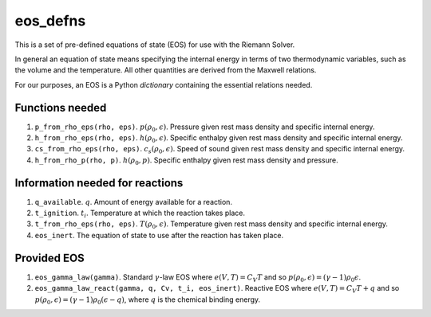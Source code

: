 *********
eos_defns
*********

This is a set of pre-defined equations of state (EOS) for use with the Riemann Solver.

In general an equation of state means specifying the internal energy in terms of two thermodynamic variables, such as the volume and the temperature. All other quantities are derived from the Maxwell relations.

For our purposes, an EOS is a Python *dictionary* containing the essential relations needed.

Functions needed
================

1. ``p_from_rho_eps(rho, eps)``. :math:`p(\rho_0, \epsilon)`. Pressure given rest mass density and specific internal energy.
2. ``h_from_rho_eps(rho, eps)``. :math:`h(\rho_0, \epsilon)`. Specific enthalpy given rest mass density and specific internal energy.
3. ``cs_from_rho_eps(rho, eps)``. :math:`c_s (\rho_0, \epsilon)`. Speed of sound given rest mass density and specific internal energy.
4. ``h_from_rho_p(rho, p)``. :math:`h(\rho_0, p)`. Specific enthalpy given rest mass density and pressure.

Information needed for reactions
================================

1. ``q_available``. :math:`q`. Amount of energy available for a reaction.
2. ``t_ignition``. :math:`t_i`. Temperature at which the reaction takes place.
3. ``t_from_rho_eps(rho, eps)``. :math:`T(\rho_0, \epsilon)`. Temperature given rest mass density and specific internal energy.
4. ``eos_inert``. The equation of state to use after the reaction has taken place.

Provided EOS
============

1. ``eos_gamma_law(gamma)``. Standard :math:`\gamma`-law EOS where :math:`e(V, T) = C_V T` and so :math:`p(\rho_0, \epsilon) = (\gamma - 1) \rho_0 \epsilon`.
2. ``eos_gamma_law_react(gamma, q, Cv, t_i, eos_inert)``. Reactive EOS where :math:`e(V, T) = C_V T + q` and so :math:`p(\rho_0, \epsilon) = (\gamma - 1) \rho_0 (\epsilon - q)`, where :math:`q` is the chemical binding energy.
